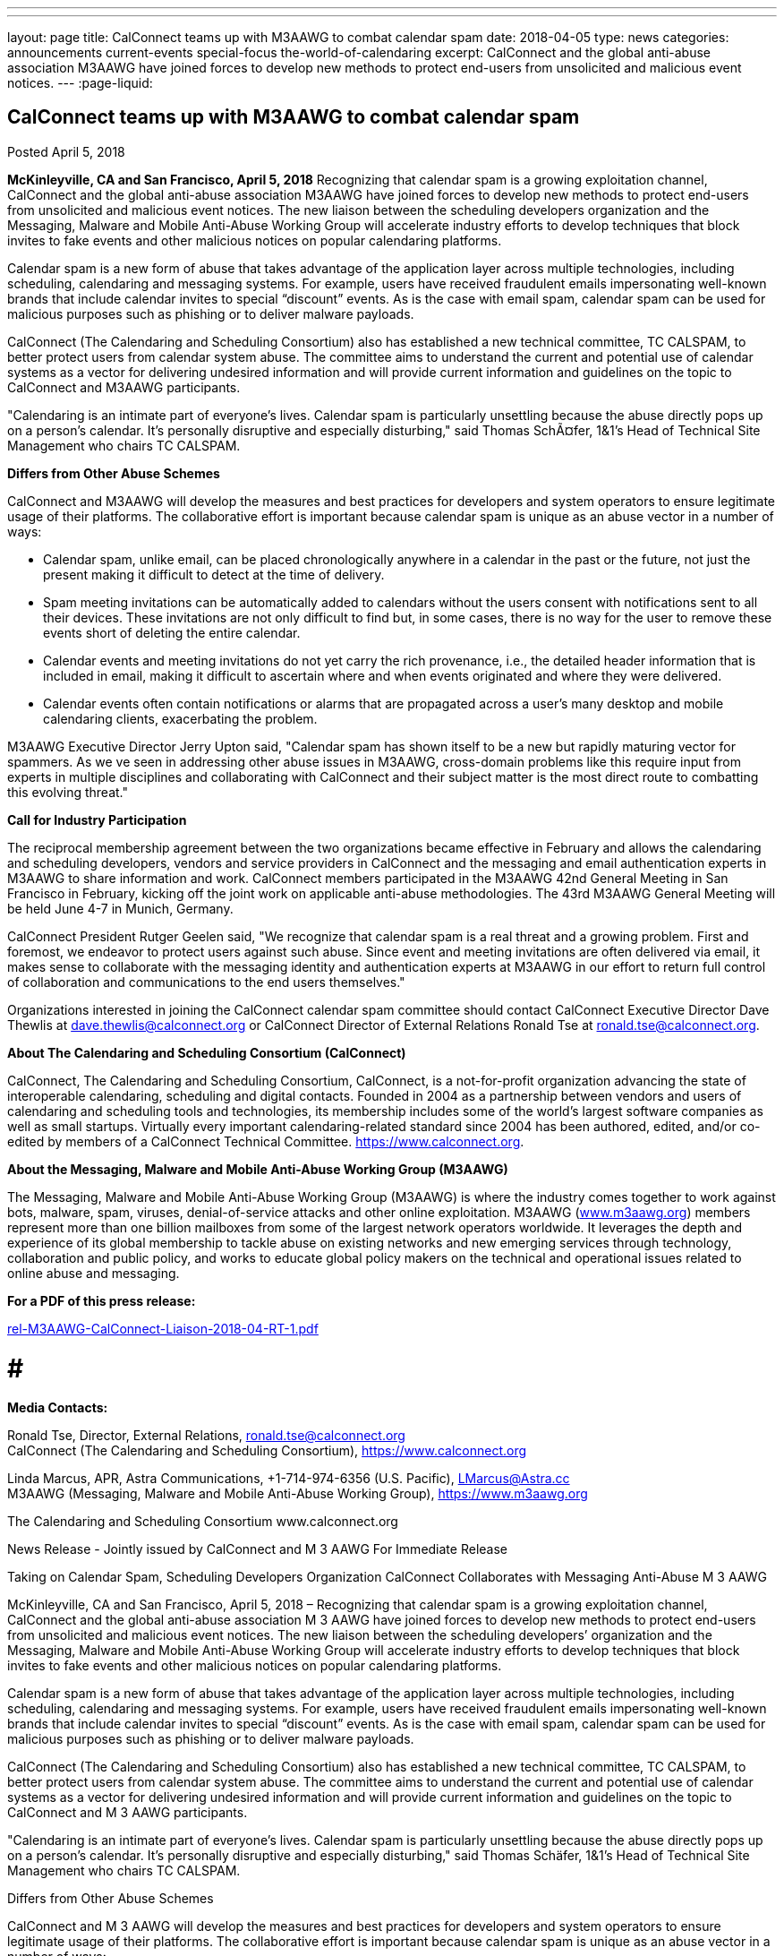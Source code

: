 ---
---
layout: page
title: CalConnect teams up with M3AAWG to combat calendar spam
date: 2018-04-05
type: news
categories: announcements current-events special-focus the-world-of-calendaring
excerpt: CalConnect and the global anti-abuse association M3AAWG have joined forces to develop new methods to protect end-users from unsolicited and malicious event notices.
---
:page-liquid:

== CalConnect teams up with M3AAWG to combat calendar spam

Posted April 5, 2018

*McKinleyville, CA and San Francisco, April 5, 2018*  Recognizing that calendar spam is a growing exploitation channel, CalConnect and the global anti-abuse association M3AAWG have joined forces to develop new methods to protect end-users from unsolicited and malicious event notices. The new liaison between the scheduling developers  organization and the Messaging, Malware and Mobile Anti-Abuse Working Group will accelerate industry efforts to develop techniques that block invites to fake events and other malicious notices on popular calendaring platforms.

Calendar spam is a new form of abuse that takes advantage of the application layer across multiple technologies, including scheduling, calendaring and messaging systems. For example, users have received fraudulent emails impersonating well-known brands that include calendar invites to special "`discount`" events. As is the case with email spam, calendar spam can be used for malicious purposes such as phishing or to deliver malware payloads.

CalConnect (The Calendaring and Scheduling Consortium) also has established a new technical committee, TC CALSPAM, to better protect users from calendar system abuse. The committee aims to understand the current and potential use of calendar systems as a vector for delivering undesired information and will provide current information and guidelines on the topic to CalConnect and M3AAWG participants.

"Calendaring is an intimate part of everyone's lives. Calendar spam is particularly unsettling because the abuse directly pops up on a person's calendar. It's personally disruptive and especially disturbing," said Thomas SchÃ¤fer, 1&1's Head of Technical Site Management who chairs TC CALSPAM.

*Differs from Other Abuse Schemes*

CalConnect and M3AAWG will develop the measures and best practices for developers and system operators to ensure legitimate usage of their platforms. The collaborative effort is important because calendar spam is unique as an abuse vector in a number of ways:

* Calendar spam, unlike email, can be placed chronologically anywhere in a calendar  in the past or the future, not just the present  making it difficult to detect at the time of delivery.
* Spam meeting invitations can be automatically added to calendars without the users  consent with notifications sent to all their devices. These invitations are not only difficult to find but, in some cases, there is no way for the user to remove these events short of deleting the entire calendar.
* Calendar events and meeting invitations do not yet carry the rich provenance, i.e., the detailed header information that is included in email, making it difficult to ascertain where and when events originated and where they were delivered.
* Calendar events often contain notifications or alarms that are propagated across a user's many desktop and mobile calendaring clients, exacerbating the problem.

M3AAWG Executive Director Jerry Upton said, "Calendar spam has shown itself to be a new but rapidly maturing vector for spammers. As we ve seen in addressing other abuse issues in M3AAWG, cross-domain problems like this require input from experts in multiple disciplines and collaborating with CalConnect and their subject matter is the most direct route to combatting this evolving threat."

*Call for Industry Participation*

The reciprocal membership agreement between the two organizations became effective in February and allows the calendaring and scheduling developers, vendors and service providers in CalConnect and the messaging and email authentication experts in M3AAWG to share information and work. CalConnect members participated in the M3AAWG 42nd General Meeting in San Francisco in February, kicking off the joint work on applicable anti-abuse methodologies. The 43rd M3AAWG General Meeting will be held June 4-7 in Munich, Germany.

CalConnect President Rutger Geelen said, "We recognize that calendar spam is a real threat and a growing problem. First and foremost, we endeavor to protect users against such abuse. Since event and meeting invitations are often delivered via email, it makes sense to collaborate with the messaging identity and authentication experts at M3AAWG in our effort to return full control of collaboration and communications to the end users themselves."

Organizations interested in joining the CalConnect calendar spam committee should contact CalConnect Executive Director Dave Thewlis at mailto:dave.thewlis@calconnect.org?subject=CalSPAM[dave.thewlis@calconnect.org] or CalConnect Director of External Relations Ronald Tse at mailto:ronald.tse@calconnect.org?subject=CalSPAM[ronald.tse@calconnect.org].

*About The Calendaring and Scheduling Consortium (CalConnect)*

CalConnect, The Calendaring and Scheduling Consortium, CalConnect, is a not-for-profit organization advancing the state of interoperable calendaring, scheduling and digital contacts. Founded in 2004 as a partnership between vendors and users of calendaring and scheduling tools and technologies, its membership includes some of the world's largest software companies as well as small startups. Virtually every important calendaring-related standard since 2004 has been authored, edited, and/or co-edited by members of a CalConnect Technical Committee. https://www.calconnect.org[].

*About the Messaging, Malware and Mobile Anti-Abuse Working Group (M3AAWG)*

The Messaging, Malware and Mobile Anti-Abuse Working Group (M3AAWG) is where the industry comes together to work against bots, malware, spam, viruses, denial-of-service attacks and other online exploitation. M3AAWG (http://www.m3aawg.org[www.m3aawg.org]) members represent more than one billion mailboxes from some of the largest network operators worldwide. It leverages the depth and experience of its global membership to tackle abuse on existing networks and new emerging services through technology, collaboration and public policy, and works to educate global policy makers on the technical and operational issues related to online abuse and messaging.

*For a PDF of this press release:*

https://www.calconnect.org/sites/default/files/media/rel-M3AAWG-CalConnect-Liaison-2018-04-RT-1.pdf[rel-M3AAWG-CalConnect-Liaison-2018-04-RT-1.pdf]

# # #

*Media Contacts:*

Ronald Tse, Director, External Relations, mailto:ronald.tse@calconnect.org[ronald.tse@calconnect.org] +
CalConnect (The Calendaring and Scheduling Consortium), https://www.calconnect.org

Linda Marcus, APR, Astra Communications, +1-714-974-6356 (U.S. Pacific), mailto:LMarcus@Astra.cc[LMarcus@Astra.cc] +
M3AAWG (Messaging, Malware and Mobile Anti-Abuse Working Group), https://www.m3aawg.org


The Calendaring and Scheduling Consortium 
www.calconnect.org  
 
 
News Release - Jointly issued by CalConnect and M
3
AAWG 
For Immediate Release 
 
Taking on Calendar Spam, Scheduling Developers Organization 
CalConnect Collaborates with Messaging Anti-Abuse M
3
AAWG 
 
McKinleyville, CA and San Francisco, April 5, 2018 – Recognizing that calendar spam is a growing 
exploitation channel, CalConnect and the global anti-abuse association M
3
AAWG have joined forces to 
develop new methods to protect end-users from unsolicited and malicious event notices.  The new liaison 
between the scheduling developers’ organization and the Messaging, Malware and Mobile Anti-Abuse 
Working Group will accelerate industry efforts to develop techniques that block invites to fake events and 
other malicious notices on popular calendaring platforms. 
 
Calendar spam is a new form of abuse that takes advantage of the application layer across multiple 
technologies, including scheduling, calendaring and messaging systems. For example, users have received 
fraudulent emails impersonating well-known brands that include calendar invites to special “discount” 
events.  As is the case with email spam, calendar spam can be used for malicious purposes such as phishing 
or to deliver malware payloads. 
 
CalConnect (The Calendaring and Scheduling Consortium) also has established a new technical committee, 
TC CALSPAM, to better protect users from calendar system abuse. The committee aims to understand the 
current and potential use of calendar systems as a vector for delivering undesired information and will 
provide current information and guidelines on the topic to CalConnect and M
3
AAWG participants.  
 
"Calendaring is an intimate part of everyone’s lives. Calendar spam is particularly unsettling because the 
abuse directly pops up on a person’s calendar.  It’s personally disruptive and especially disturbing," said 
Thomas Schäfer, 1&1’s Head of Technical Site Management who chairs TC CALSPAM. 
 
Differs from Other Abuse Schemes 
 
CalConnect and M
3
AAWG will develop the measures and best practices for developers and system 
operators to ensure legitimate usage of their platforms.  The collaborative effort is important because 
calendar spam is unique as an abuse vector in a number of ways: 
 
• Calendar spam, unlike email, can be placed chronologically anywhere in a calendar – in the past or 
the future, not just the present – making it difficult to detect at the time of delivery.  
• Spam meeting invitations can be automatically added to calendars without the users’ consent with 
notifications sent to all their devices. These invitations are not only difficult to find but, in some 
cases, there is no way for the user to remove these events short of deleting the entire calendar. 
• Calendar events and meeting invitations do not yet carry the rich provenance, i.e., the detailed 
header information that is included in email, making it difficult to ascertain where and when events 
originated and where they were delivered. 
• Calendar events often contain notifications or alarms that are propagated across a user’s many 
desktop and mobile calendaring clients, exacerbating the problem.

Taking on Calendar Spam, CalConnect Collaborates with M
3
AAWG   2 
 
 
 
M
3
AAWG Executive Director Jerry Upton said, “Calendar spam has shown itself to be a new but rapidly 
maturing vector for spammers.  As we’ve seen in addressing other abuse issues in M
3
AAWG, cross-domain 
problems like this require input from experts in multiple disciplines and collaborating with CalConnect 
and their subject matter is the most direct route to combatting this evolving threat." 
 
Call for Industry Participation 
 
The reciprocal membership agreement between the two organizations became effective in February and 
allows the calendaring and scheduling developers, vendors and service providers in CalConnect and the 
messaging and email authentication experts in M
3
AAWG to share information and work.  CalConnect 
members participated in the M
3
AAWG 42
nd
 General Meeting in San Francisco in February, kicking off the 
joint work on applicable anti-abuse methodologies. The 43
rd
 M
3
AAWG General Meeting will be held June 4-
7 in Munich, Germany. 
 
CalConnect President Rutger Geelen said, “We recognize that calendar spam is a real threat and a growing 
problem. First and foremost, we endeavor to protect users against such abuse. Since event and meeting 
invitations are often delivered via email, it makes sense to collaborate with the messaging identity and 
authentication experts at M
3
AAWG in our effort to return full control of collaboration and communications 
to the end users themselves." 
 
Organizations interested in joining the CalConnect calendar spam committee should contact CalConnect 
Executive Director Dave Thewlis at dave.thewlis@calconnect.org or CalConnect Director of External 
Relations Ronald Tse at ronald.tse@calconnect.org.   
 
About The Calendaring and Scheduling Consortium (CalConnect) 
 
CalConnect, The Calendaring and Scheduling Consortium, CalConnect, is a not-for-profit organization 
advancing the state of interoperable calendaring, scheduling and digital contacts. Founded in 2004 as a 
partnership between vendors and users of calendaring and scheduling tools and technologies, its 
membership includes some of the world’s largest software companies as well as small startups. Virtually 
every important calendaring-related standard since 2004 has been authored, edited, and/or co-edited by 
members of a CalConnect Technical Committee. http://www.calconnect.org. 
  
About the Messaging, Malware and Mobile Anti-Abuse Working Group (M
3
AAWG) 
 
The Messaging, Malware and Mobile Anti-Abuse Working Group (M
3
AAWG) is where the industry comes 
together to work against bots, malware, spam, viruses, denial-of-service attacks and other online 
exploitation. M
3
AAWG (www.m3aawg.org) members represent more than one billion mailboxes from some 
of the largest network operators worldwide. It leverages the depth and experience of its global membership 
to tackle abuse on existing networks and new emerging services through technology, collaboration and 
public policy, and works to educate global policy makers on the technical and operational issues related to 
online abuse and messaging. 
 
#  #  # 
Media Contacts:  
Ronald Tse, Director, External Relations, ronald.tse@calconnect.org 
CalConnect (The Calendaring and Scheduling Consortium), https://www.calconnect.org  
 
Linda Marcus, APR, Astra Communications, +1-714-974-6356 (U.S. Pacific), LMarcus@Astra.cc  
M
3
AAWG (Messaging, Malware and Mobile Anti-Abuse Working Group), https://www.m3aawg.org

